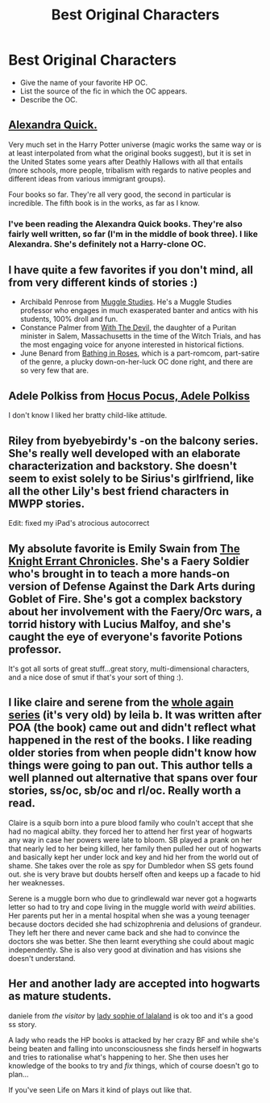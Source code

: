 #+TITLE: Best Original Characters

* Best Original Characters
:PROPERTIES:
:Author: jiltedtemplar
:Score: 7
:DateUnix: 1368043289.0
:DateShort: 2013-May-09
:END:
- Give the name of your favorite HP OC.
- List the source of the fic in which the OC appears.
- Describe the OC.


** [[http://www.fanfiction.net/u/1374917/Inverarity][Alexandra Quick.]]

Very much set in the Harry Potter universe (magic works the same way or is at least interpolated from what the original books suggest), but it is set in the United States some years after Deathly Hallows with all that entails (more schools, more people, tribalism with regards to native peoples and different ideas from various immigrant groups).

Four books so far. They're all very good, the second in particular is incredible. The fifth book is in the works, as far as I know.
:PROPERTIES:
:Author: PKSTEAD
:Score: 7
:DateUnix: 1368047811.0
:DateShort: 2013-May-09
:END:

*** I've been reading the Alexandra Quick books. They're also fairly well written, so far (I'm in the middle of book three). I like Alexandra. She's definitely not a Harry-clone OC.
:PROPERTIES:
:Author: Akitcougar
:Score: 2
:DateUnix: 1368120635.0
:DateShort: 2013-May-09
:END:


** I have quite a few favorites if you don't mind, all from very different kinds of stories :)

- Archibald Penrose from [[http://www.harrypotterfanfiction.com/viewstory.php?psid=307662][Muggle Studies]]. He's a Muggle Studies professor who engages in much exasperated banter and antics with his students, 100% droll and fun.
- Constance Palmer from [[http://www.harrypotterfanfiction.com/viewstory.php?psid=288707][With The Devil]], the daughter of a Puritan minister in Salem, Massachusetts in the time of the Witch Trials, and has the most engaging voice for anyone interested in historical fictions.
- June Benard from [[http://www.harrypotterfanfiction.com/viewstory.php?psid=294705][Bathing in Roses]], which is a part-romcom, part-satire of the genre, a plucky down-on-her-luck OC done right, and there are so very few that are.
:PROPERTIES:
:Author: someorangegirl
:Score: 3
:DateUnix: 1368047929.0
:DateShort: 2013-May-09
:END:


** Adele Polkiss from [[http://www.fanfiction.net/s/5244417/1/Hocus-Pocus-Adele-Polkiss][Hocus Pocus, Adele Polkiss]]

I don't know I liked her bratty child-like attitude.
:PROPERTIES:
:Author: Notosk
:Score: 1
:DateUnix: 1368211943.0
:DateShort: 2013-May-10
:END:


** Riley from byebyebirdy's -on the balcony series. She's really well developed with an elaborate characterization and backstory. She doesn't seem to exist solely to be Sirius's girlfriend, like all the other Lily's best friend characters in MWPP stories.

Edit: fixed my iPad's atrocious autocorrect
:PROPERTIES:
:Author: tomjerry777
:Score: 1
:DateUnix: 1368315264.0
:DateShort: 2013-May-12
:END:


** My absolute favorite is Emily Swain from [[http://www.thepetulantpoetess.com/viewstory.php?sid=4448][The Knight Errant Chronicles]]. She's a Faery Soldier who's brought in to teach a more hands-on version of Defense Against the Dark Arts during Goblet of Fire. She's got a complex backstory about her involvement with the Faery/Orc wars, a torrid history with Lucius Malfoy, and she's caught the eye of everyone's favorite Potions professor.

It's got all sorts of great stuff...great story, multi-dimensional characters, and a nice dose of smut if that's your sort of thing :).
:PROPERTIES:
:Author: Imriaylde
:Score: 1
:DateUnix: 1368718685.0
:DateShort: 2013-May-16
:END:


** I like claire and serene from the [[http://www.fanfiction.net/u/140916/Leila-B][whole again series]] (it's very old) by leila b. It was written after POA (the book) came out and didn't reflect what happened in the rest of the books. I like reading older stories from when people didn't know how things were going to pan out. This author tells a well planned out alternative that spans over four stories, ss/oc, sb/oc and rl/oc. Really worth a read.

Claire is a squib born into a pure blood family who couln't accept that she had no magical abilty. they forced her to attend her first year of hogwarts any way in case her powers were late to bloom. SB played a prank on her that nearly led to her being killed, her family then pulled her out of hogwarts and basically kept her under lock and key and hid her from the world out of shame. She takes over the role as spy for Dumbledor when SS gets found out. she is very brave but doubts herself often and keeps up a facade to hid her weaknesses.

Serene is a muggle born who due to grindlewald war never got a hogwarts letter so had to try and cope living in the muggle world with /weird/ abilities. Her parents put her in a mental hospital when she was a young teenager because doctors decided she had schizophrenia and delusions of grandeur. They left her there and never came back and she had to convince the doctors she was better. She then learnt everything she could about magic independently. She is also very good at divination and has visions she doesn't understand.

** Her and another lady are accepted into hogwarts as mature students.
   :PROPERTIES:
   :CUSTOM_ID: her-and-another-lady-are-accepted-into-hogwarts-as-mature-students.
   :END:
daniele from /the visitor/ by [[http://www.fanfiction.net/s/7434407/1/The-Visitor][lady sophie of lalaland]] is ok too and it's a good ss story.

A lady who reads the HP books is attacked by her crazy BF and while she's being beaten and falling into unconsciousness she finds herself in hogwarts and tries to rationalise what's happening to her. She then uses her knowledge of the books to try and /fix/ things, which of course doesn't go to plan...

If you've seen Life on Mars it kind of plays out like that.
:PROPERTIES:
:Author: BallPointPariah
:Score: 1
:DateUnix: 1368103414.0
:DateShort: 2013-May-09
:END:
